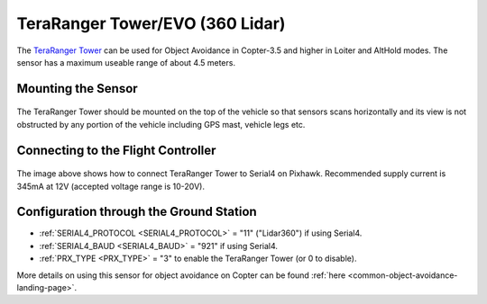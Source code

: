 .. _common-teraranger-tower-objectavoidance:

================================
TeraRanger Tower/EVO (360 Lidar)
================================

The `TeraRanger Tower <https://www.terabee.com/portfolio-item/teraranger-tower-scanner-for-slam-and-collision-avoidance/>`__ can be used for Object Avoidance in Copter-3.5 and higher in Loiter and AltHold modes.  The sensor has a maximum useable range of about 4.5 meters.

..  youtube:: dOaO1mff9QM
    :width: 100%

Mounting the Sensor
-------------------

   .. image:: ../../../images/teraranger-tower.png
       :target: ../_images/teraranger-tower.png
       :width: 300px

The TeraRanger Tower should be mounted on the top of the vehicle so that sensors scans horizontally and its view is not obstructed by any portion of the vehicle including GPS mast, vehicle legs etc.

Connecting to the Flight Controller
-----------------------------------

  .. image:: ../../../images/teraranger-tower-serial.png
      :target: ../_images/teraranger-tower-serial.png
      :width: 300px

The image above shows how to connect TeraRanger Tower to Serial4 on Pixhawk.
Recommended supply current is 345mA at 12V (accepted voltage range is 10-20V).

Configuration through the Ground Station
----------------------------------------

- :ref:`SERIAL4_PROTOCOL <SERIAL4_PROTOCOL>` = "11" ("Lidar360") if using Serial4.
- :ref:`SERIAL4_BAUD <SERIAL4_BAUD>` =  "921" if using Serial4.
- :ref:`PRX_TYPE <PRX_TYPE>` = "3" to enable the TeraRanger Tower (or 0 to disable).

More details on using this sensor for object avoidance on Copter can be found :ref:`here <common-object-avoidance-landing-page>`.

